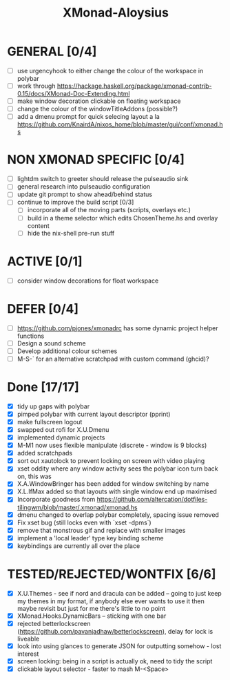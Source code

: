 #+TITLE: XMonad-Aloysius

* GENERAL [0/4]
  - [ ] use urgencyhook to either change the colour of the workspace in polybar
  - [ ] work through https://hackage.haskell.org/package/xmonad-contrib-0.15/docs/XMonad-Doc-Extending.html
  - [ ] make window decoration clickable on floating workspace
  - [ ] change the colour of the windowTitleAddons (possible?)
  - [ ] add a dmenu prompt for quick selecing layout a la https://github.com/KnairdA/nixos_home/blob/master/gui/conf/xmonad.hs


* NON XMONAD SPECIFIC [0/4]
- [ ] lightdm switch to greeter should release the pulseaudio sink
- [ ] general research into pulseaudio configuration
- [ ] update git prompt to show ahead/behind status
- [ ] continue to improve the build script [0/3]
  - [ ] incorporate all of the moving parts (scripts, overlays etc.)
  - [ ] build in a theme selector which edits ChosenTheme.hs and overlay content
  - [ ] hide the nix-shell pre-run stuff


* ACTIVE [0/1]
  - [ ] consider window decorations for float workspace


* DEFER [0/4]
  - [ ] https://github.com/pjones/xmonadrc has some dynamic project helper functions
  - [ ] Design a sound scheme
  - [ ] Develop additional colour schemes
  - [ ] M-S-` for an alternative scratchpad with custom command (ghcid)?


* Done [17/17]
  - [X] tidy up gaps with polybar
  - [X] pimped polybar with current layout descriptor (pprint)
  - [X] make fullscreen logout
  - [X] swapped out rofi for X.U.Dmenu
  - [X] implemented dynamic projects
  - [X] M-M1 now uses flexible manipulate (discrete - window is 9 blocks)
  - [X] added scratchpads
  - [X] sort out xautolock to prevent locking on screen with video playing
  - [X] xset oddity where any window activity sees the polybar icon turn back on, this was
  - [X] X.A.WindowBringer has been added for window switching by name
  - [X] X.L.IfMax added so that layouts with single window end up maximised
  - [X] Incorporate goodness from https://github.com/altercation/dotfiles-tilingwm/blob/master/.xmonad/xmonad.hs
  - [X] dmenu changed to overlap polybar completely, spacing issue removed
  - [X] Fix xset bug (still locks even with `xset -dpms`)
  - [X] remove that monstrous gif and replace with smaller images
  - [X] implement a 'local leader' type key binding scheme
  - [X] keybindings are currently all over the place


* TESTED/REJECTED/WONTFIX [6/6]
  - [X] X.U.Themes - see if nord and dracula can be added -- going to just keep my themes in my format, if anybody else ever wants to use it then maybe revisit but just for me there's little to no point
  - [X] XMonad.Hooks.DynamicBars  -- sticking with one bar
  - [X] rejected betterlockscreen (https://github.com/pavanjadhaw/betterlockscreen), delay for lock is liveable
  - [X] look into using glances to generate JSON for outputting somehow - lost interest
  - [X] screen locking: being in a script is actually ok, need to tidy the script
  - [X] clickable layout selector - faster to mash M-<Space>
